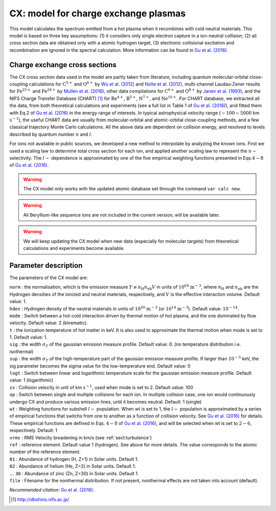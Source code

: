 .. _sect:cx:

CX: model for charge exchange plasmas
=====================================

This model calculates the spectrum emitted from a hot plasma when it
recombines with cold neutral materials. This model is based on three key
assumptions: (1) it considers only single electron capture in a
ion-neutral collision; (2) all cross section data are obtained only with a
atomic hydrogen target, (3) electronic collisional excitation and
recombination are ignored in the spectral calculation. More information
can be found in `Gu et al. (2016) <https://ui.adsabs.harvard.edu/abs/2016A%26A...588A..52G/abstract>`_.


Charge exchange cross sections
------------------------------

The CX cross section data used in the model are partly taken from
literature, including quantum molecular-orbital close-coupling
calculations for :math:`\mathrm C^{5+}` and :math:`\mathrm O^{6+}` by
`Wu et al. (2012) <https://doi.org/10.1088/0953-4075/45/23/235201>`_
and `Nolte et al. (2012) <https://doi.org/10.1088/0953-4075/45/24/245202>`_,
multi-channel Laudau-Zener results for :math:`\mathrm Fe^{25+}` and
:math:`\mathrm Fe^{26+}` by `Mullen et al. (2016)
<https://ui.adsabs.harvard.edu/abs/2016ApJS..224...31M/abstract>`_, other data
compilations for :math:`\mathrm C^{6+}` and :math:`\mathrm O^{8+}` by
`Janev et al. (1993) <https://ui.adsabs.harvard.edu/abs/1993ADNDT..55..201J/abstract>`_,
and the NIFS Charge Transfer Database
(CHART)  [1]_ for :math:`\mathrm Be^{4+}`, :math:`\mathrm B^{5+}`,
:math:`\mathrm N^{7+}`, and :math:`\mathrm Ne^{10+}`. For CHART database, we
extracted all the data, from both theoretical calculations and
experiments (see a full list in Table 1 of `Gu et al. (2016)
<https://ui.adsabs.harvard.edu/abs/2016A%26A...588A..52G/abstract>`_),
and fitted them with Eq.2 of `Gu et al. (2016)
<https://ui.adsabs.harvard.edu/abs/2016A%26A...588A..52G/abstract>`_ in the energy
range of interests. In typical astrophysical velocity range
(:math:`\sim 100-5000` km :math:`\mathrm{s}^{-1}`), the useful CHART data are
usually from molecular-orbital and atomic-orbital close-coupling
methods, and a few classical trajectory Monte Carlo calculations. All
the above data are dependent on collision energy, and resolved to levels
described by quantum number :math:`n` and :math:`l`.

For ions not available in public sources, we developed a new method to
interpolate by analyzing the known ions. First we used a scaling law to
determine total cross section for each ion, and applied another scaling
law to represent the :math:`n-` selectivity. The :math:`l-` dependence
is approximated by one of the five empirical weighting functions
presented in Eqs.\ :math:`4-8` of `Gu et al. (2016)
<https://ui.adsabs.harvard.edu/abs/2016A%26A...588A..52G/abstract>`_.

.. Warning:: The CX model only works with the updated atomic database set
   through the command ``var calc new``.

.. Warning:: All Beryllium-like sequence ions are not included in the
   current version; will be available later.

.. Warning:: We will keep updating the CX model when new data
   (especially for molecular targets) from theoretical calculations and
   experiments become available.

Parameter description
---------------------

The parameters of the CX model are:

| ``norm`` : the normalisation, which is the emission measure
  :math:`Y \equiv n_{\mathrm H} n_{\mathrm nh} V` in units of
  :math:`10^{64}` :math:`\mathrm{m}^{-3}`, where
  :math:`n_{\mathrm H}` and :math:`n_{\mathrm nh}` are the Hydrogen
  densities of the ionized and neutral materials, respectively, and
  :math:`V` is the effective interaction volume. Default value: 1.
| ``hden`` : Hydrogen density of the neutral materials in units of
  :math:`10^{20}` :math:`\mathrm{m}^{-3}` (or :math:`10^{14}`
  :math:`\mathrm{m}^{-3}`).
  Default value: :math:`10^{-14}`.
| ``mode`` : Switch between a hot-cold interaction driven by thermal
  motion of hot plasma, and the one dominated by flow velocity. Default
  value: 2 (kinematic).
| ``t`` : the ionization temperature of hot matter in keV. It is also
  used to approximate the thermal motion when mode is set to 1. Default
  value: 1.
| ``sig`` : the width :math:`\sigma_T` of the gaussian emission measure
  profile. Default value: 0. (no temperature distribution i.e.
  isothermal)
| ``sup`` : the width :math:`\sigma_T` of the high-temperature part of
  the gaussian emission measure profile. If larger than :math:`10^{-5}`
  keV, the sig parameter becomes the sigma value for the low-temperature
  end. Default value: 0
| ``logt`` : Switch between linear and logarithmic temperature scale for
  the gaussian emission measure profile. Default value: 1 (logarithmic)
| ``zv`` : Collision velocity in unit of km :math:`\mathrm{s}^{-1}`, used when
  mode is set to 2. Default value: 100
| ``op`` : Switch between single and multiple collisions for each ion.
  In multiple collision case, one ion would continuously undergo CX and
  produce various emission lines, until it becomes neutral. Default: 1
  (single)
| ``wt`` : Weighting functions for subshell :math:`l-` population. When
  wt is set to 1, the :math:`l-` population is approximated by a series
  of empirical functions that switchs from one to another as a function
  of collision velocity. See `Gu et al. (2016)
  <https://ui.adsabs.harvard.edu/abs/2016A%26A...588A..52G/abstract>`_ for details.
  These empirical functions are defined in Eqs. :math:`4-8` of
  `Gu et al. (2016) <https://ui.adsabs.harvard.edu/abs/2016A%26A...588A..52G/abstract>`_,
  and will be selected when wt is set to :math:`2-6`, respectively. Default: 1
| ``vrms`` : RMS Velocity broadening in km/s (see :ref:`sect:turbulence`)
| ``ref`` : reference element. Default value 1 (hydrogen). See above for
  more details. The value corresponds to the atomic number of the
  reference element.
| ``01`` : Abundance of hydrogen (H, Z=1) in Solar units. Default 1.
| ``02`` : Abundance of helium (He, Z=2) in Solar units. Default 1.
| :math:`\ldots` ``30`` : Abundance of zinc (Zn, Z=30) in Solar units.
  Default 1.
| ``file`` : Filename for the nonthermal distribution. If not present,
  nonthermal effects are not taken into account (default).

*Recommended citation:* `Gu et al. (2016) <https://ui.adsabs.harvard.edu/abs/2016A%26A...588A..52G/abstract>`_.

.. [1]
   http://dbshino.nifs.ac.jp/
